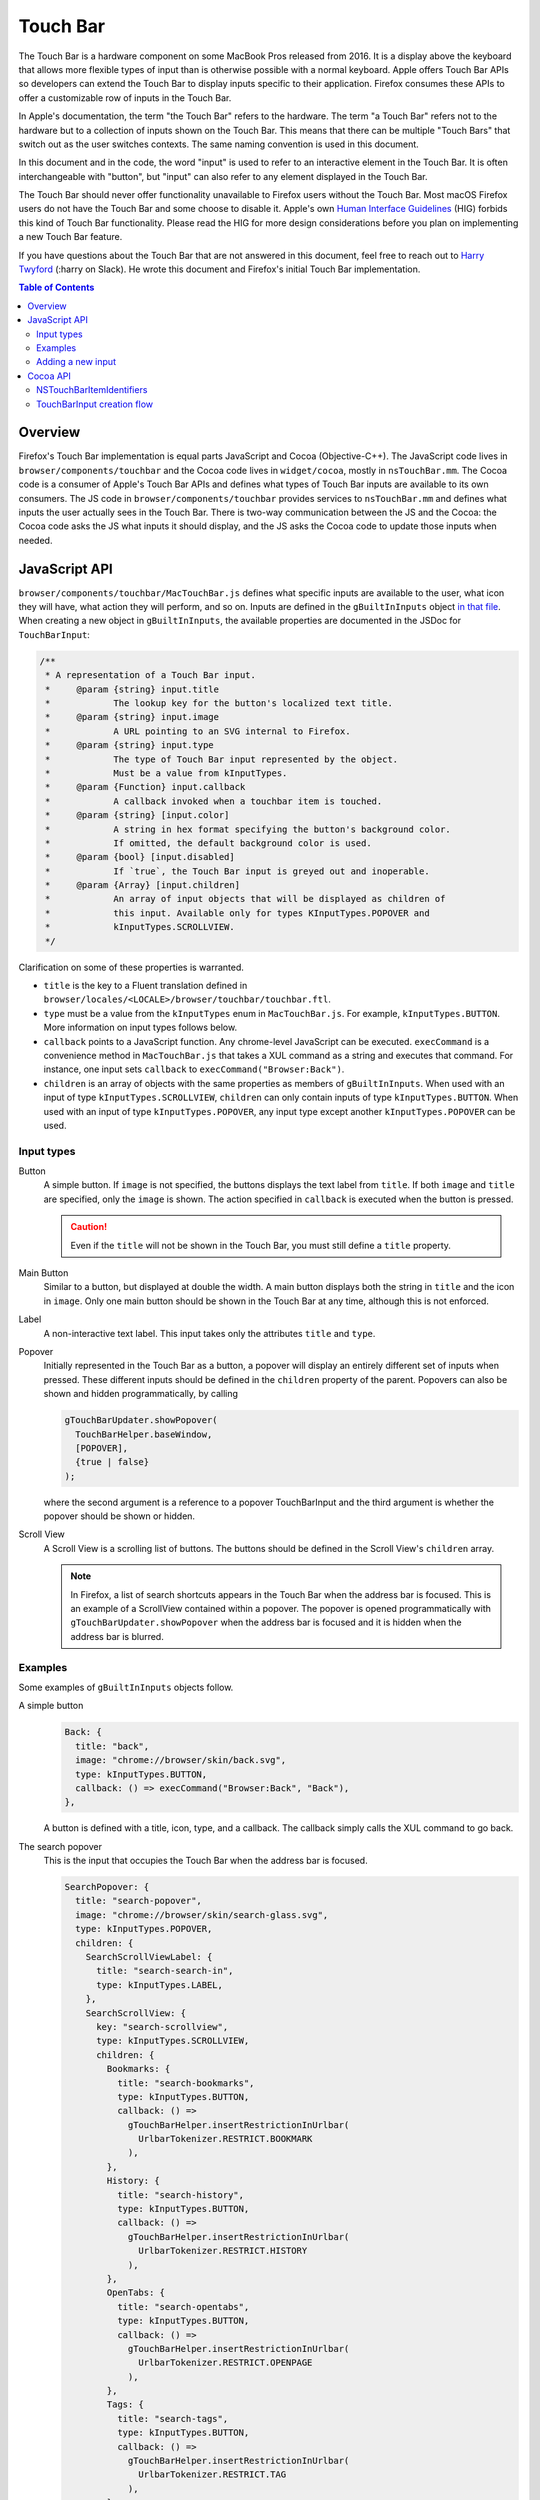 Touch Bar
=========

The Touch Bar is a hardware component on some MacBook Pros released from 2016.
It is a display above the keyboard that allows more flexible types of
input than is otherwise possible with a normal keyboard. Apple offers Touch Bar
APIs so developers can extend the Touch Bar to display inputs specific to their
application. Firefox consumes these APIs to offer a customizable row of inputs
in the Touch Bar.

In Apple's documentation, the term "the Touch Bar" refers to the hardware.
The term "a Touch Bar" refers not to the hardware but to a collection of inputs
shown on the Touch Bar. This means that there can be multiple "Touch Bars" that
switch out as the user switches contexts. The same naming convention is used in
this document.

In this document and in the code, the word "input" is used to refer to
an interactive element in the Touch Bar. It is often interchangeable with
"button", but "input" can also refer to any element displayed in the Touch Bar.

The Touch Bar should never offer functionality unavailable to Firefox users
without the Touch Bar. Most macOS Firefox users do not have the Touch Bar and
some choose to disable it. Apple's own `Human Interface Guidelines`_ (HIG)
forbids this kind of Touch Bar functionality. Please read the HIG for more
design considerations before you plan on implementing a new Touch Bar feature.

If you have questions about the Touch Bar that are not answered in this
document, feel free to reach out to `Harry Twyford`_ (:harry on Slack).
He wrote this document and Firefox's initial Touch Bar implementation.

.. _Human Interface Guidelines: https://developer.apple.com/design/human-interface-guidelines/macos/touch-bar/touch-bar-overview/

.. _Harry Twyford: mailto:harry@mozilla.com

.. contents:: Table of Contents

Overview
~~~~~~~~

Firefox's Touch Bar implementation is equal parts JavaScript and Cocoa
(Objective-C++). The JavaScript code lives in ``browser/components/touchbar``
and the Cocoa code lives in ``widget/cocoa``, mostly in ``nsTouchBar.mm``. The
Cocoa code is a consumer of Apple's Touch Bar APIs and defines what types of
Touch Bar inputs are available to its own consumers. The JS code in
``browser/components/touchbar`` provides services to ``nsTouchBar.mm`` and
defines what inputs the user actually sees in the Touch Bar. There is two-way
communication between the JS and the Cocoa: the Cocoa code asks the JS what
inputs it should display, and the JS asks the Cocoa code to update those inputs
when needed.

JavaScript API
~~~~~~~~~~~~~~

``browser/components/touchbar/MacTouchBar.js`` defines what specific inputs are
available to the user, what icon they will have, what action they will perform,
and so on. Inputs are defined in the ``gBuiltInInputs`` object `in that file`_.
When creating a new object in ``gBuiltInInputs``, the available properties are
documented in the JSDoc for ``TouchBarInput``:

.. highlight:: JavaScript
.. code::

  /**
   * A representation of a Touch Bar input.
   *     @param {string} input.title
   *            The lookup key for the button's localized text title.
   *     @param {string} input.image
   *            A URL pointing to an SVG internal to Firefox.
   *     @param {string} input.type
   *            The type of Touch Bar input represented by the object.
   *            Must be a value from kInputTypes.
   *     @param {Function} input.callback
   *            A callback invoked when a touchbar item is touched.
   *     @param {string} [input.color]
   *            A string in hex format specifying the button's background color.
   *            If omitted, the default background color is used.
   *     @param {bool} [input.disabled]
   *            If `true`, the Touch Bar input is greyed out and inoperable.
   *     @param {Array} [input.children]
   *            An array of input objects that will be displayed as children of
   *            this input. Available only for types KInputTypes.POPOVER and
   *            kInputTypes.SCROLLVIEW.
   */

Clarification on some of these properties is warranted.

* ``title`` is the key to a Fluent translation defined in ``browser/locales/<LOCALE>/browser/touchbar/touchbar.ftl``.
* ``type`` must be a value from the ``kInputTypes`` enum in ``MacTouchBar.js``.
  For example, ``kInputTypes.BUTTON``. More information on input types follows
  below.
* ``callback`` points to a JavaScript function. Any chrome-level JavaScript can
  be executed. ``execCommand`` is a convenience method in ``MacTouchBar.js``
  that takes a XUL command as a string and executes that command. For instance,
  one input sets ``callback`` to ``execCommand("Browser:Back")``.
* ``children`` is an array of objects with the same properties as members of
  ``gBuiltInInputs``. When used with an input of type
  ``kInputTypes.SCROLLVIEW``, ``children`` can only contain inputs of type
  ``kInputTypes.BUTTON``. When used with an input of type
  ``kInputTypes.POPOVER``, any input type except another ``kInputTypes.POPOVER``
  can be used.

.. _in that file: https://searchfox.org/mozilla-central/rev/ebe492edacc75bb122a2b380e4cafcca3470864c/browser/components/touchbar/MacTouchBar.js#82

Input types
-----------

Button
  A simple button. If ``image`` is not specified, the buttons displays the text
  label from ``title``. If both ``image`` and ``title`` are specified, only the
  ``image`` is shown. The action specified in ``callback`` is executed when the
  button is pressed.

  .. caution::

    Even if the ``title`` will not be shown in the Touch Bar, you must still
    define a ``title`` property.

Main Button
  Similar to a button, but displayed at double the width. A main button
  displays both the string in ``title`` and the icon in ``image``. Only one
  main button should be shown in the Touch Bar at any time, although this is
  not enforced.

Label
  A non-interactive text label. This input takes only the attributes ``title``
  and ``type``.

Popover
  Initially represented in the Touch Bar as a button, a popover will display an
  entirely different set of inputs when pressed. These different inputs should
  be defined in the ``children`` property of the parent. Popovers can also be
  shown and hidden programmatically, by calling

  .. highlight:: JavaScript
  .. code::

    gTouchBarUpdater.showPopover(
      TouchBarHelper.baseWindow,
      [POPOVER],
      {true | false}
    );

  where the second argument is a reference to a popover TouchBarInput and
  the third argument is whether the popover should be shown or hidden.

Scroll View
  A Scroll View is a scrolling list of buttons. The buttons should be defined
  in the Scroll View's ``children`` array.

  .. note::

    In Firefox, a list of search shortcuts appears in the Touch Bar when the
    address bar is focused. This is an example of a ScrollView contained within
    a popover. The popover is opened programmatically with
    ``gTouchBarUpdater.showPopover`` when the address bar is focused and it is
    hidden when the address bar is blurred.

Examples
--------
Some examples of ``gBuiltInInputs`` objects follow.

A simple button
  .. highlight:: JavaScript
  .. code::

    Back: {
      title: "back",
      image: "chrome://browser/skin/back.svg",
      type: kInputTypes.BUTTON,
      callback: () => execCommand("Browser:Back", "Back"),
    },

  A button is defined with a title, icon, type, and a callback. The callback
  simply calls the XUL command to go back.

The search popover
  This is the input that occupies the Touch Bar when the address bar is focused.

  .. highlight:: JavaScript
  .. code::

    SearchPopover: {
      title: "search-popover",
      image: "chrome://browser/skin/search-glass.svg",
      type: kInputTypes.POPOVER,
      children: {
        SearchScrollViewLabel: {
          title: "search-search-in",
          type: kInputTypes.LABEL,
        },
        SearchScrollView: {
          key: "search-scrollview",
          type: kInputTypes.SCROLLVIEW,
          children: {
            Bookmarks: {
              title: "search-bookmarks",
              type: kInputTypes.BUTTON,
              callback: () =>
                gTouchBarHelper.insertRestrictionInUrlbar(
                  UrlbarTokenizer.RESTRICT.BOOKMARK
                ),
            },
            History: {
              title: "search-history",
              type: kInputTypes.BUTTON,
              callback: () =>
                gTouchBarHelper.insertRestrictionInUrlbar(
                  UrlbarTokenizer.RESTRICT.HISTORY
                ),
            },
            OpenTabs: {
              title: "search-opentabs",
              type: kInputTypes.BUTTON,
              callback: () =>
                gTouchBarHelper.insertRestrictionInUrlbar(
                  UrlbarTokenizer.RESTRICT.OPENPAGE
                ),
            },
            Tags: {
              title: "search-tags",
              type: kInputTypes.BUTTON,
              callback: () =>
                gTouchBarHelper.insertRestrictionInUrlbar(
                  UrlbarTokenizer.RESTRICT.TAG
                ),
            },
            Titles: {
              title: "search-titles",
              type: kInputTypes.BUTTON,
              callback: () =>
                gTouchBarHelper.insertRestrictionInUrlbar(
                  UrlbarTokenizer.RESTRICT.TITLE
                ),
            },
          },
        },
      },
    },

  At the top level, a Popover is defined. This allows a collection of children
  to be shown in a separate Touch Bar. The Popover has two children: a Label,
  and a Scroll View. The Scroll View displays five similar buttons that call a
  helper method to insert search shortcut symbols into the address bar.

Adding a new input
------------------
Adding a new input is easy: just add a new object to ``gBuiltInInputs``. This
will make the input available in the Touch Bar customization window (accessible
from the Firefox menu bar item).

If you want to to add your new input to the default set, add its identifier
here_, where ``type`` is a value from ``kAllowedInputTypes`` in that
file and ``key`` is the value you set for ``title`` in ``gBuiltInInputs``.
You should request approval from UX before changing the default set of inputs.

.. _here: https://searchfox.org/mozilla-central/rev/ebe492edacc75bb122a2b380e4cafcca3470864c/widget/cocoa/nsTouchBar.mm#100

If you are interested in adding new features to Firefox's implementation of the
Touch Bar API, read on!


Cocoa API
~~~~~~~~~
Firefox implements Apple's Touch Bar API in its Widget: Cocoa code with an
``nsTouchBar`` class. ``nsTouchBar`` interfaces between Apple's Touch Bar API
and the ``TouchBarHelper`` JavaScript API.

The best resource to understand the Touch Bar API is Apple's
`official documentation`_. This documentation will cover how Firefox implements
these APIs and how one might extend ``nsTouchBar`` to enable new Touch Bar
features.

Every new Firefox window initializes ``nsTouchBar`` (link_). The function
``makeTouchBar`` is looked for automatically on every new instance of an
``NSWindow*``. If ``makeTouchBar`` is defined, that window will own a new
instance of ``nsTouchBar``.

At the time of this writing, every window initializes ``nsTouchBar`` with a
default set of inputs. In the future, Firefox windows other than the main
browser window (such as the Library window or DevTools) may initialize
``nsTouchBar`` with a different set of inputs.

``nsTouchBar`` has two different initialization methods: ``init`` and
``initWithInputs``. The former is a convenience method for the latter, calling
``initWithInputs`` with a nil argument. When that happens, a Touch Bar is
created containing a default set of inputs. ``initWithInputs`` can also take an
``NSArray<TouchBarInput*>*``. In that case, a non-customizable Touch Bar will be
initialized with only those inputs available.

.. _official documentation: https://developer.apple.com/documentation/appkit/nstouchbar?language=objc
.. _link: https://searchfox.org/mozilla-central/rev/ebe492edacc75bb122a2b380e4cafcca3470864c/widget/cocoa/nsCocoaWindow.mm#2877

NSTouchBarItemIdentifiers
-------------------------
The architecture of the Touch Bar is based largely around an ``NSString*``
wrapper class called ``NSTouchBarItemIdentifier``. Every input in the Touch Bar
has a unique ``NSTouchBarItemIdentifier``. They are structured in reverse-URI
format like so:

``com.mozilla.firefox.touchbar.[TYPE].[KEY]``

[TYPE] is a string indicating the type of the input, e.g. "button". If an
input is a child of another input, the parent's type is prepended to the child's
type, e.g. "scrubber.button" indicates a button contained in a scrubber.

[KEY] is the ``title`` attribute defined for that input on the JS side.

If you need to generate an identifier, use the convenience method
``[TouchBarInput nativeIdentifierWithType:withKey:]``.

.. caution::

  Do not create a new input that would have the same identifier as any other
  input. All identifiers must be unique.

.. warning::

  ``NSTouchBarItemIdentifier`` `is used in one other place`_: setting
  ``customizationIdentifier``. Do not ever change this string. If it is changed,
  any customizations users have made to the layout of their Touch Bar in Firefox
  will be erased.

Each identifier is tied to a ``TouchBarInput``. ``TouchBarInput`` is a class
that holds the properties specified for each input in ``gBuiltInInputs``.
``nsTouchBar`` uses them to create instances of ``NSTouchBarItem``
which are the actual objects used by Apple's Touch Bar API and displayed in the
Touch Bar. It is important to understand the difference between
``TouchBarInput`` and ``NSTouchBarItem``!

.. _is used in one other place: https://searchfox.org/mozilla-central/rev/ebe492edacc75bb122a2b380e4cafcca3470864c/widget/cocoa/nsTouchBar.mm#71

TouchBarInput creation flow
---------------------------
Creating a Touch Bar and its ``TouchBarInputs`` flows as follows:

#. ``[nsTouchBar init]`` is called from ``[NSWindow makeTouchBar]``.

#. ``init`` populates two NSArrays: ``customizationAllowedItemIdentifiers`` and
   ``defaultItemIdentifiers``. It also initializes a ``TouchBarInput`` object
   for every element in the union of the two arrays and stores them in
   ``NSMutableDictionary<NSTouchBarItemIdentifier, TouchBarInput*>* mappedLayoutItems``.

#. ``touchBar:makeItemForIdentifier:`` is called for every element in the union
   of the two arrays of identifiers. This method retrieves the ``TouchBarInput``
   for the given identifier and uses it to initialize a ``NSTouchBarItem``.
   ``touchBar:makeItemForIdentifier:`` reads the ``type`` attribute from the
   ``TouchBarInput`` to determine what ``NSTouchBarItem`` subclass should be
   initialized. Our Touch Bar code currently supports ``NSCustomTouchBarItem``
   (buttons, main buttons); ``NSPopoverTouchBarItem`` (popovers);
   ``NSTextField`` (labels); and ``NSScrollView`` (ScrollViews).

#. Once the ``NSTouchBarItem`` is initialized, its properties are populated with
   an assortment of "update" methods. These include ``updateButton``,
   ``updateMainButton``, ``updateLabel``, ``updatePopover``, and
   ``updateScrollView``.

#. Since the localization of ``TouchBarInput`` titles happens asynchronously in
   JavaScript code, the l10n callback executes
   ``[nsTouchBarUpdater updateTouchBarInputs:]``. This method reads the
   identifier of the input(s) that need to be updated and calls their respective
   "update" methods. This method is most often used to update ``title`` after
   l10n is complete. It can also be used to update any property of a
   ``TouchBarInput``;  for instance, one might wish to change ``color``
   when a specific event occurs in the browser.